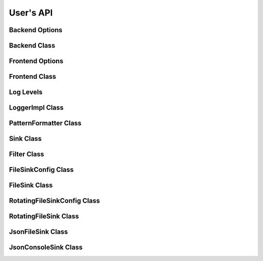 .. title:: User's API

User's API
==========

Backend Options
---------------

.. doxygenstruct:: quill::BackendOptions
   :members:

Backend Class
-------------

.. doxygenclass:: quill::Backend
   :members:

Frontend Options
----------------

.. doxygenstruct:: quill::FrontendOptions
   :members:

Frontend Class
--------------

.. doxygenclass:: quill::FrontendImpl
   :members:

Log Levels
----------

.. doxygenenum:: quill::LogLevel

LoggerImpl Class
----------------

.. doxygenclass:: quill::LoggerImpl
   :members:

PatternFormatter Class
----------------------

.. doxygenclass:: quill::PatternFormatter
   :members:

Sink Class
----------

.. doxygenclass:: quill::Sink
   :members:

Filter Class
------------

.. doxygenclass:: quill::Filter
   :members:

FileSinkConfig Class
--------------------

.. doxygenclass:: quill::FileSinkConfig
   :members:

FileSink Class
--------------------

.. doxygenclass:: quill::FileSink
   :members:

RotatingFileSinkConfig Class
----------------------------

.. doxygenclass:: quill::RotatingFileSinkConfig
   :members:

RotatingFileSink Class
----------------------------

.. doxygenclass:: quill::RotatingFileSink
   :members:

JsonFileSink Class
------------------

.. doxygenclass:: quill::JsonFileSink
   :members:

JsonConsoleSink Class
---------------------

.. doxygenclass:: quill::JsonConsoleSink
   :members: